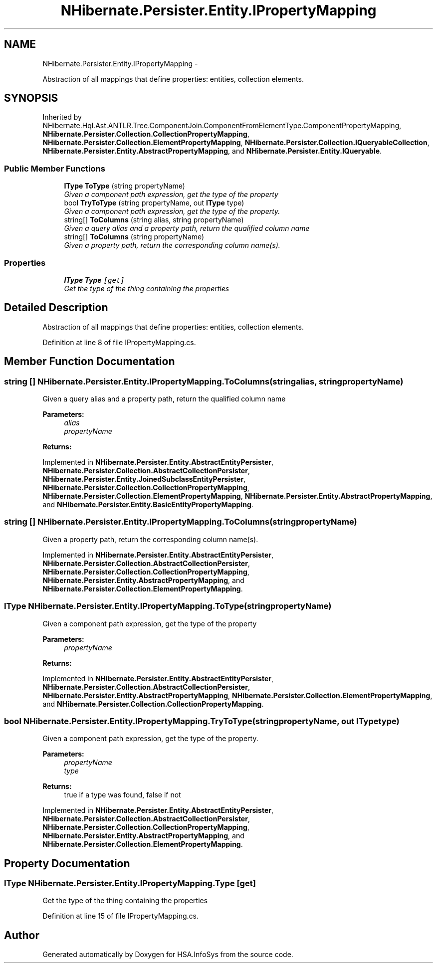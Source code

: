 .TH "NHibernate.Persister.Entity.IPropertyMapping" 3 "Fri Jul 5 2013" "Version 1.0" "HSA.InfoSys" \" -*- nroff -*-
.ad l
.nh
.SH NAME
NHibernate.Persister.Entity.IPropertyMapping \- 
.PP
Abstraction of all mappings that define properties: entities, collection elements\&.  

.SH SYNOPSIS
.br
.PP
.PP
Inherited by NHibernate\&.Hql\&.Ast\&.ANTLR\&.Tree\&.ComponentJoin\&.ComponentFromElementType\&.ComponentPropertyMapping, \fBNHibernate\&.Persister\&.Collection\&.CollectionPropertyMapping\fP, \fBNHibernate\&.Persister\&.Collection\&.ElementPropertyMapping\fP, \fBNHibernate\&.Persister\&.Collection\&.IQueryableCollection\fP, \fBNHibernate\&.Persister\&.Entity\&.AbstractPropertyMapping\fP, and \fBNHibernate\&.Persister\&.Entity\&.IQueryable\fP\&.
.SS "Public Member Functions"

.in +1c
.ti -1c
.RI "\fBIType\fP \fBToType\fP (string propertyName)"
.br
.RI "\fIGiven a component path expression, get the type of the property \fP"
.ti -1c
.RI "bool \fBTryToType\fP (string propertyName, out \fBIType\fP type)"
.br
.RI "\fIGiven a component path expression, get the type of the property\&. \fP"
.ti -1c
.RI "string[] \fBToColumns\fP (string alias, string propertyName)"
.br
.RI "\fIGiven a query alias and a property path, return the qualified column name \fP"
.ti -1c
.RI "string[] \fBToColumns\fP (string propertyName)"
.br
.RI "\fIGiven a property path, return the corresponding column name(s)\&.\fP"
.in -1c
.SS "Properties"

.in +1c
.ti -1c
.RI "\fBIType\fP \fBType\fP\fC [get]\fP"
.br
.RI "\fIGet the type of the thing containing the properties \fP"
.in -1c
.SH "Detailed Description"
.PP 
Abstraction of all mappings that define properties: entities, collection elements\&. 


.PP
Definition at line 8 of file IPropertyMapping\&.cs\&.
.SH "Member Function Documentation"
.PP 
.SS "string [] NHibernate\&.Persister\&.Entity\&.IPropertyMapping\&.ToColumns (stringalias, stringpropertyName)"

.PP
Given a query alias and a property path, return the qualified column name 
.PP
\fBParameters:\fP
.RS 4
\fIalias\fP 
.br
\fIpropertyName\fP 
.RE
.PP
\fBReturns:\fP
.RS 4
.RE
.PP

.PP
Implemented in \fBNHibernate\&.Persister\&.Entity\&.AbstractEntityPersister\fP, \fBNHibernate\&.Persister\&.Collection\&.AbstractCollectionPersister\fP, \fBNHibernate\&.Persister\&.Entity\&.JoinedSubclassEntityPersister\fP, \fBNHibernate\&.Persister\&.Collection\&.CollectionPropertyMapping\fP, \fBNHibernate\&.Persister\&.Collection\&.ElementPropertyMapping\fP, \fBNHibernate\&.Persister\&.Entity\&.AbstractPropertyMapping\fP, and \fBNHibernate\&.Persister\&.Entity\&.BasicEntityPropertyMapping\fP\&.
.SS "string [] NHibernate\&.Persister\&.Entity\&.IPropertyMapping\&.ToColumns (stringpropertyName)"

.PP
Given a property path, return the corresponding column name(s)\&.
.PP
Implemented in \fBNHibernate\&.Persister\&.Entity\&.AbstractEntityPersister\fP, \fBNHibernate\&.Persister\&.Collection\&.AbstractCollectionPersister\fP, \fBNHibernate\&.Persister\&.Collection\&.CollectionPropertyMapping\fP, \fBNHibernate\&.Persister\&.Entity\&.AbstractPropertyMapping\fP, and \fBNHibernate\&.Persister\&.Collection\&.ElementPropertyMapping\fP\&.
.SS "\fBIType\fP NHibernate\&.Persister\&.Entity\&.IPropertyMapping\&.ToType (stringpropertyName)"

.PP
Given a component path expression, get the type of the property 
.PP
\fBParameters:\fP
.RS 4
\fIpropertyName\fP 
.RE
.PP
\fBReturns:\fP
.RS 4
.RE
.PP

.PP
Implemented in \fBNHibernate\&.Persister\&.Entity\&.AbstractEntityPersister\fP, \fBNHibernate\&.Persister\&.Collection\&.AbstractCollectionPersister\fP, \fBNHibernate\&.Persister\&.Entity\&.AbstractPropertyMapping\fP, \fBNHibernate\&.Persister\&.Collection\&.ElementPropertyMapping\fP, and \fBNHibernate\&.Persister\&.Collection\&.CollectionPropertyMapping\fP\&.
.SS "bool NHibernate\&.Persister\&.Entity\&.IPropertyMapping\&.TryToType (stringpropertyName, out \fBIType\fPtype)"

.PP
Given a component path expression, get the type of the property\&. 
.PP
\fBParameters:\fP
.RS 4
\fIpropertyName\fP 
.br
\fItype\fP 
.RE
.PP
\fBReturns:\fP
.RS 4
true if a type was found, false if not
.RE
.PP

.PP
Implemented in \fBNHibernate\&.Persister\&.Entity\&.AbstractEntityPersister\fP, \fBNHibernate\&.Persister\&.Collection\&.AbstractCollectionPersister\fP, \fBNHibernate\&.Persister\&.Collection\&.CollectionPropertyMapping\fP, \fBNHibernate\&.Persister\&.Entity\&.AbstractPropertyMapping\fP, and \fBNHibernate\&.Persister\&.Collection\&.ElementPropertyMapping\fP\&.
.SH "Property Documentation"
.PP 
.SS "\fBIType\fP NHibernate\&.Persister\&.Entity\&.IPropertyMapping\&.Type\fC [get]\fP"

.PP
Get the type of the thing containing the properties 
.PP
Definition at line 15 of file IPropertyMapping\&.cs\&.

.SH "Author"
.PP 
Generated automatically by Doxygen for HSA\&.InfoSys from the source code\&.
